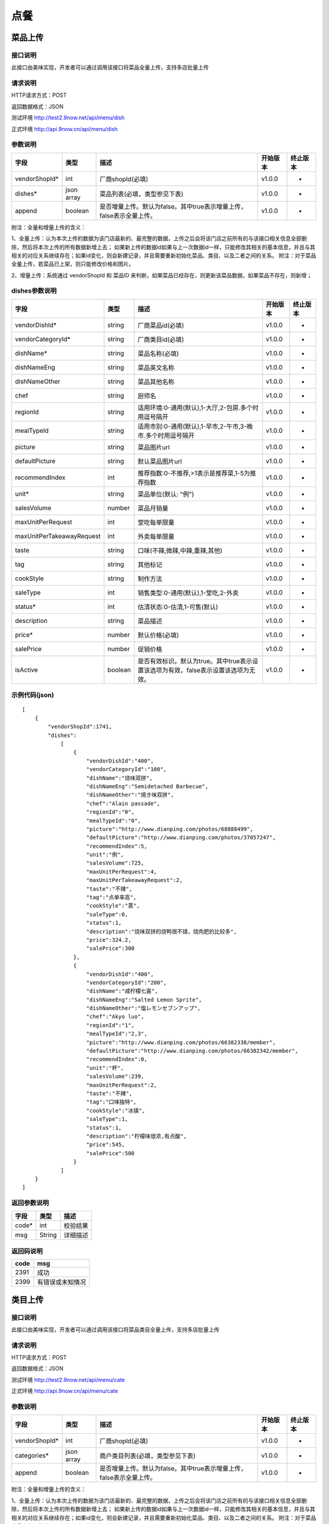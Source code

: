 点餐
========================================


菜品上传
-------------

接口说明
^^^^^^^^^^^^^

此接口由美味实现，开发者可以通过调用该接口将菜品全量上传，支持多店批量上传

请求说明
^^^^^^^^^^^^^

HTTP请求方式：POST

返回数据格式：JSON

测试环境 http://test2.9now.net/api/menu/dish

正式环境 http://api.9now.cn/api/menu/dish

参数说明
^^^^^^^^^^^^^


============== ============ ===================================================================== ======== ========
字段           类型         描述                                                                  开始版本  终止版本
============== ============ ===================================================================== ======== ========
vendorShopId*  int          厂商shopId(必填)                                                      v1.0.0    -
dishes*        json array   菜品列表(必填，类型参见下表)                                          v1.0.0   -
append         boolean      是否增量上传。默认为false。其中true表示增量上传，false表示全量上传。  v1.0.0   -
============== ============ ===================================================================== ======== ========

附注：全量和增量上传的含义：

1、全量上传：认为本次上传的数据为该门店最新的、最完整的数据，上传之后会将该门店之前所有的与该接口相关信息全部删除，然后将本次上传的所有数据新增上去；
如果新上传的数据id如果与上一次数据id一样，只能修改其相关的基本信息，并且与其相关的对应关系继续存在；如果id变化，则会新建记录，并且需要重新初始化菜品、类目、以及二者之间的关系。
附注：对于菜品全量上传，若菜品已上架，则只能修改价格和图片。

2、增量上传：系统通过 vendorShopId 和 菜品ID 来判断，如果菜品已经存在，则更新该菜品数据，如果菜品不存在，则新增；

dishes参数说明
^^^^^^^^^^^^^^^^^^^^^

========================== ============ =================================================================================== ======== ========
字段                       类型         描述                                                                                开始版本  终止版本
========================== ============ =================================================================================== ======== ========
vendorDishId*               string      厂商菜品id(必填)                                                                    v1.0.0    -
vendorCategoryId*           string      厂商类目id(必填)                                                                    v1.0.0    -
dishName*                   string      菜品名称(必填)                                                                      v1.0.0    -
dishNameEng                 string      菜品英文名称                                                                        v1.0.0    -
dishNameOther               string      菜品其他名称                                                                        v1.0.0    -
chef                        string      厨师名                                                                              v1.0.0    -
regionId                    string      适用环境:0-通用(默认),1-大厅,2-包房.多个时用逗号隔开                                v1.0.0    -
mealTypeId                  string      适用市别:0-通用(默认),1-早市,2-午市,3-晚市.多个时用逗号隔开                         v1.0.0    -
picture                     string      菜品图片url                                                                         v1.0.0    -
defaultPicture              string      默认菜品图片url                                                                      v1.0.0    -
recommendIndex              int         推荐指数:0-不推荐,>1表示是推荐菜,1-5为推荐指数                                        v1.0.0    -
unit*                       string      菜品单位(默认: "例")                                                                v1.0.0    -
salesVolume                 number      菜品月销量                                                                          v1.0.0    -
maxUnitPerRequest           int         堂吃每单限量                                                                        v1.0.0    -
maxUnitPerTakeawayRequest   int         外卖每单限量                                                                        v1.0.0    -
taste                       string      口味(不辣,微辣,中辣,重辣,其他)                                                      v1.0.0    -
tag                         string      其他标记                                                                            v1.0.0    -
cookStyle                   string      制作方法                                                                            v1.0.0    -
saleType                    int         销售类型:0-通用(默认),1-堂吃,2-外卖                                                   v1.0.0    -
status*                     int         估清状态:0-估清,1-可售(默认)                                                        v1.0.0    -
description                 string      菜品描述                                                                            v1.0.0    -
price*                      number      默认价格(必填)                                                                      v1.0.0    -
salePrice                   number      促销价格                                                                            v1.0.0    -
isActive                    boolean     是否有效标识。默认为true。其中true表示设置该选项为有效，false表示设置该选项为无效。 v1.0.0    -
========================== ============ =================================================================================== ======== ========


示例代码(json)
^^^^^^^^^^^^^^^^^^^^^

::

    [
        {
            "vendorShopId":1741,
            "dishes":
                [
                    {
                        "vendorDishId":"400",
                        "vendorCategoryId":"100",
                        "dishName":"烧味双拼",
                        "dishNameEng":"Semidetached Barbecue",
                        "dishNameOther":"焼き味双拼",
                        "chef":"Alain passade",
                        "regionId":"0",
                        "mealTypeId":"0",
                        "picture":"http://www.dianping.com/photos/68888499",
                        "defaultPicture":"http://www.dianping.com/photos/37057247",
                        "recommendIndex":5,
                        "unit":"例",
                        "salesVolume":725,
                        "maxUnitPerRequest":4,
                        "maxUnitPerTakeawayRequest":2,
                        "taste":"不辣",
                        "tag":"点单率高",
                        "cookStyle":"蒸",
                        "saleType":0,
                        "status":1,
                        "description":"烧味双拼的烧鸭很不错，烧肉肥的比较多",
                        "price":324.2,
                        "salePrice":300
                    },
                    {
                        "vendorDishId":"400",
                        "vendorCategoryId":"200",
                        "dishName":"咸柠檬七喜",
                        "dishNameEng":"Salted Lemon Sprite",
                        "dishNameOther":"塩レモンセブンアップ",
                        "chef":"Akyo luo",
                        "regionId":"1",
                        "mealTypeId":"2,3",
                        "picture":"http://www.dianping.com/photos/66382338/member",
                        "defaultPicture":"http://www.dianping.com/photos/66382342/member",
                        "recommendIndex":0,
                        "unit":"杯",
                        "salesVolume":239,
                        "maxUnitPerRequest":2,
                        "taste":"不辣",
                        "tag":"口味独特",
                        "cookStyle":"冰镇",
                        "saleType":1,
                        "status":1,
                        "description":"柠檬味很浓,有点酸",
                        "price":545,
                        "salePrice":500
                    }
                ]
        }
    ]
                

返回参数说明
^^^^^^^^^^^^^^^^^^

======== ======== ========
字段      类型     描述
======== ======== ========
code*    int      校验结果
msg      String   详细描述
======== ======== ========

返回码说明
^^^^^^^^^^^^^^^^^^

======== =================
code     msg
======== =================
2391     成功
2399     有错误或未知情况
======== =================


类目上传
-------------

接口说明
^^^^^^^^^^^^^

此接口由美味实现，开发者可以通过调用该接口将菜品类目全量上传，支持多店批量上传

请求说明
^^^^^^^^^^^^^

HTTP请求方式：POST

返回数据格式：JSON

测试环境 http://test2.9now.net/api/menu/cate

正式环境 http://api.9now.cn/api/menu/cate


参数说明
^^^^^^^^^^^^^

============== ============ ===================================================================== ======== ========
字段           类型         描述                                                                  开始版本  终止版本
============== ============ ===================================================================== ======== ========
vendorShopId*   int         厂商shopId(必填)                                                      v1.0.0    -
categories*     json array  商户类目列表(必填，类型参见下表)                                      v1.0.0    -
append          boolean     是否增量上传。默认为false。其中true表示增量上传，false表示全量上传。   v1.0.0    -
============== ============ ===================================================================== ======== ========

附注：全量和增量上传的含义：

1、全量上传：认为本次上传的数据为该门店最新的、最完整的数据，上传之后会将该门店之前所有的与该接口相关信息全部删除，然后将本次上传的所有数据新增上去；
如果新上传的数据id如果与上一次数据id一样，只能修改其相关的基本信息，并且与其相关的对应关系继续存在；如果id变化，则会新建记录，并且需要重新初始化菜品、类目、以及二者之间的关系。
附注：对于菜品全量上传，若菜品已上架，则只能修改价格和图片。

2、增量上传：系统通过 vendorShopId 和 类目 ID 来判断，如果类目已经存在，则更新该类目数据，如果类目不存在，则新增；


categories参数说明
^^^^^^^^^^^^^^^^^^^^^^^^

====================== ============ ===================================================================================== ======== ========
字段                   类型           描述                                                                                开始版本    终止版本
====================== ============ ===================================================================================== ======== ========
vendorCategoryId*       string      厂商类目id(必填)                                                              v1.0.0  -
categoryName*           string      厂商类目名称(必填)                                                             v1.0.0  -
parentVendorCategoryId  int         厂商父类目id                                                                  v1.0.0  -
rank*                   int         类目排序(必填,越小显示排名越靠前)                                              v1.0.0  -
limit                   int         此类目最多选几道菜,默认为0-不限量                                              v1.0.0  -
isActive                boolean     是否有效标识。默认为true。其中true表示设置该选项为有效，false表示设置该选项为无效。    v1.0.0  -
description             string      类目描述信息                                                                          v1.0.0    -
====================== ============ ===================================================================================== ======== ========

附注：isActive的含义：
1、类似于数据库中的软删除表示，如果isActive为false，则该数据无效，不会提供给其他程序使用。同时，与该类目相关的映射关系也无效，但是与类目有映射关系的菜品仍然存在。
反之，则会提供给其他相关程序使用。


示例代码(json)
^^^^^^^^^^^^^^^^^^^^^

::

    [
        {
            "vendorShopId":1741,
            "categories":
                [
                    {
                        "vendorCategoryId":"123",
                        "categoryName":"港式烧味",
                        "parentVendorCategoryId":100,
                        "rank":8,
                        "limit":2,
                        "description":"港式烧味"
                    },
                    {
                        "vendorCategoryId":"130",
                        "categoryName":"港式饮料",
                        "parentVendorCategoryId":100,
                        "rank":7,
                        "limit":1,
                        "description":"港式饮料"
                    }
                ]
        },
        {
            "vendorShopId":1761,
            "categories":
                [
                    {
                        "vendorCategoryId":"243939",
                        "categoryName":"主食",
                        "parentVendorCategoryId":24000,
                        "rank":1,
                        "limit":10,
                        "description":"主食"
                    },
                    {
                        "vendorCategoryId":"243784",
                        "categoryName":"凉菜",
                        "parentVendorCategoryId":21000,
                        "rank":2,
                        "limit":8,
                        "description":"凉菜"
                    }
                ]
        }
    ]


返回参数说明
^^^^^^^^^^^^^^^^^^^^

======== ======== ========
字段      类型     描述
======== ======== ========
code*    int      校验结果
msg      String   详细描述
======== ======== ========

返回码说明
^^^^^^^^^^^^^^^^^^^

======== =================
code     msg
======== =================
2392     成功
2399     有错误或未知情况
======== =================

下单
-------------

接口说明
^^^^^^^^^^^

此接口由厂商实现，美味通过调用该接口进行下单信息确认。

请求说明
^^^^^^^^^^^^^

HTTP请求方式：POST
返回数据格式：JSON
厂商测试环境url
厂商正式环境url


查询订单
-------------